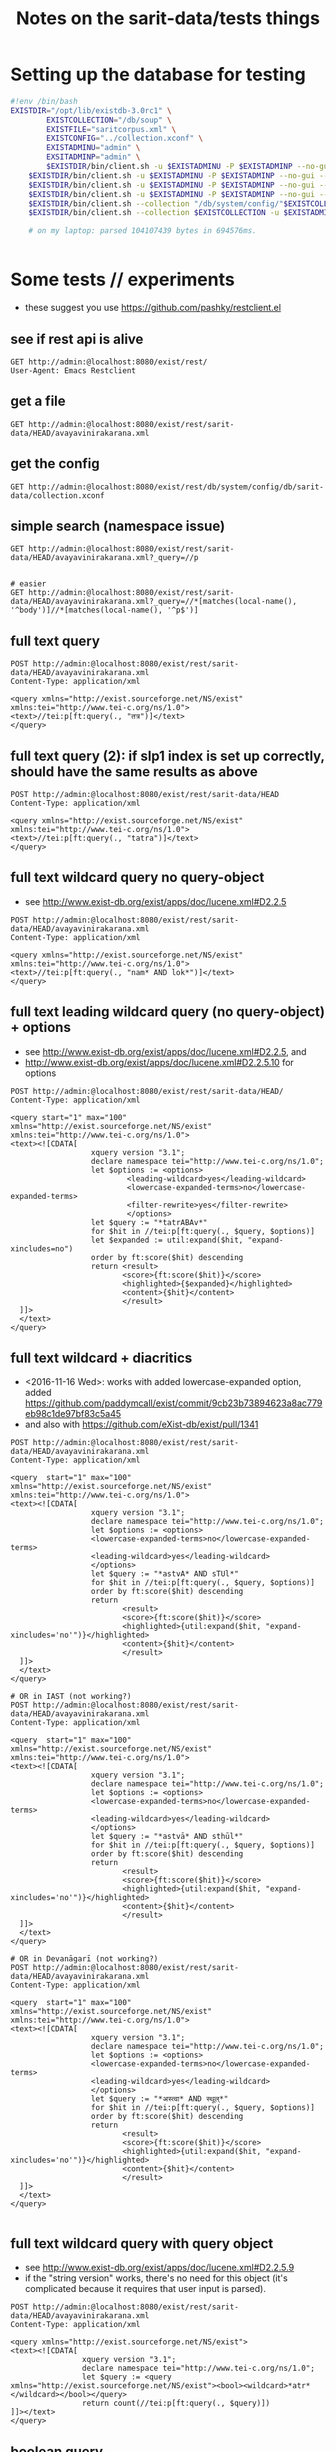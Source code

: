 #+TITLE: Notes on the sarit-data/tests things


* Setting up the database for testing

#+BEGIN_SRC bash
  #!env /bin/bash
  EXISTDIR="/opt/lib/existdb-3.0rc1" \
          EXISTCOLLECTION="/db/soup" \
          EXISTFILE="saritcorpus.xml" \
          EXISTCONFIG="../collection.xconf" \
          EXISTADMINU="admin" \
          EXSITADMINP="admin" \
          $EXISTDIR/bin/client.sh -u $EXISTADMINU -P $EXISTADMINP --no-gui --rmcol $EXISTCOLLECTION  && \
      $EXISTDIR/bin/client.sh -u $EXISTADMINU -P $EXISTADMINP --no-gui --mkcol $EXISTCOLLECTION   && \
      $EXISTDIR/bin/client.sh -u $EXISTADMINU -P $EXISTADMINP --no-gui --rmcol "/db/system/config/"$EXISTCOLLECTION && \
      $EXISTDIR/bin/client.sh -u $EXISTADMINU -P $EXISTADMINP --no-gui --mkcol "/db/system/config/"$EXISTCOLLECTION && \
      $EXISTDIR/bin/client.sh --collection "/db/system/config/"$EXISTCOLLECTION -u $EXISTADMINU -P $EXISTADMINP --parse $EXISTCONFIG && \
      $EXISTDIR/bin/client.sh --collection $EXISTCOLLECTION -u $EXISTADMINU -P $EXISTADMINP --parse $EXISTFILE 

      # on my laptop: parsed 104107439 bytes in 694576ms.
  
                          
#+END_SRC


* Some tests // experiments

- these suggest you use https://github.com/pashky/restclient.el


** see if rest api is alive

 #+BEGIN_SRC restclient
   GET http://admin:@localhost:8080/exist/rest/
   User-Agent: Emacs Restclient
 #+END_SRC


** get a file 

#+BEGIN_SRC restclient
  GET http://admin:@localhost:8080/exist/rest/sarit-data/HEAD/avayavinirakarana.xml
#+END_SRC


** get the config

#+BEGIN_SRC restclient
  GET http://admin:@localhost:8080/exist/rest/db/system/config/db/sarit-data/collection.xconf
#+END_SRC



** simple search (namespace issue)

#+BEGIN_SRC restclient
  GET http://admin:@localhost:8080/exist/rest/sarit-data/HEAD/avayavinirakarana.xml?_query=//p


  # easier
  GET http://admin:@localhost:8080/exist/rest/sarit-data/HEAD/avayavinirakarana.xml?_query=//*[matches(local-name(), '^body')]//*[matches(local-name(), '^p$')]
#+END_SRC


** full text query

#+BEGIN_SRC restclient
  POST http://admin:@localhost:8080/exist/rest/sarit-data/HEAD/avayavinirakarana.xml
  Content-Type: application/xml

  <query xmlns="http://exist.sourceforge.net/NS/exist" xmlns:tei="http://www.tei-c.org/ns/1.0">
  <text>//tei:p[ft:query(., "तत्र")]</text>
  </query>
#+END_SRC


** full text query (2): if slp1 index is set up correctly, should have the same results as above

#+BEGIN_SRC restclient
  POST http://admin:@localhost:8080/exist/rest/sarit-data/HEAD
  Content-Type: application/xml

  <query xmlns="http://exist.sourceforge.net/NS/exist" xmlns:tei="http://www.tei-c.org/ns/1.0">
  <text>//tei:p[ft:query(., "tatra")]</text>
  </query>
#+END_SRC

** full text wildcard query no query-object

- see http://www.exist-db.org/exist/apps/doc/lucene.xml#D2.2.5

#+BEGIN_SRC restclient
  POST http://admin:@localhost:8080/exist/rest/sarit-data/HEAD/avayavinirakarana.xml
  Content-Type: application/xml

  <query xmlns="http://exist.sourceforge.net/NS/exist" xmlns:tei="http://www.tei-c.org/ns/1.0">
  <text>//tei:p[ft:query(., "nam* AND lok*")]</text>
  </query>
#+END_SRC

** full text leading wildcard query (no query-object) + options

- see http://www.exist-db.org/exist/apps/doc/lucene.xml#D2.2.5, and
- http://www.exist-db.org/exist/apps/doc/lucene.xml#D2.2.5.10 for options

#+BEGIN_SRC restclient
  POST http://admin:@localhost:8080/exist/rest/sarit-data/HEAD/
  Content-Type: application/xml

  <query start="1" max="100" xmlns="http://exist.sourceforge.net/NS/exist" xmlns:tei="http://www.tei-c.org/ns/1.0">
  <text><![CDATA[
                    xquery version "3.1";
                    declare namespace tei="http://www.tei-c.org/ns/1.0";
                    let $options := <options>
                            <leading-wildcard>yes</leading-wildcard>
                            <lowercase-expanded-terms>no</lowercase-expanded-terms>
                            <filter-rewrite>yes</filter-rewrite>
                            </options>            
                    let $query := "*tatrABAv*"
                    for $hit in //tei:p[ft:query(., $query, $options)]
                    let $expanded := util:expand($hit, "expand-xincludes=no")
                    order by ft:score($hit) descending
                    return <result>
                           <score>{ft:score($hit)}</score>
                           <highlighted>{$expanded}</highlighted>
                           <content>{$hit}</content>
                           </result>
    ]]>
    </text>
  </query>
#+END_SRC


** full text wildcard + diacritics

- <2016-11-16 Wed>: works with added lowercase-expanded option, added
  https://github.com/paddymcall/exist/commit/9cb23b73894623a8ac779eb98c1de97bf83c5a45
- and also with https://github.com/eXist-db/exist/pull/1341

#+BEGIN_SRC restclient
  POST http://admin:@localhost:8080/exist/rest/sarit-data/HEAD/avayavinirakarana.xml
  Content-Type: application/xml

  <query  start="1" max="100" xmlns="http://exist.sourceforge.net/NS/exist" xmlns:tei="http://www.tei-c.org/ns/1.0">
  <text><![CDATA[
                    xquery version "3.1";
                    declare namespace tei="http://www.tei-c.org/ns/1.0";
                    let $options := <options>
                    <lowercase-expanded-terms>no</lowercase-expanded-terms>
                    <leading-wildcard>yes</leading-wildcard>
                    </options>            
                    let $query := "*astvA* AND sTUl*"
                    for $hit in //tei:p[ft:query(., $query, $options)]
                    order by ft:score($hit) descending
                    return
                           <result>
                           <score>{ft:score($hit)}</score>
                           <highlighted>{util:expand($hit, "expand-xincludes='no'")}</highlighted>
                           <content>{$hit}</content>
                           </result>
    ]]>
    </text>
  </query>

  # OR in IAST (not working?)
  POST http://admin:@localhost:8080/exist/rest/sarit-data/HEAD/avayavinirakarana.xml
  Content-Type: application/xml

  <query  start="1" max="100" xmlns="http://exist.sourceforge.net/NS/exist" xmlns:tei="http://www.tei-c.org/ns/1.0">
  <text><![CDATA[
                    xquery version "3.1";
                    declare namespace tei="http://www.tei-c.org/ns/1.0";
                    let $options := <options>
                    <lowercase-expanded-terms>no</lowercase-expanded-terms>
                    <leading-wildcard>yes</leading-wildcard>
                    </options>            
                    let $query := "*astvā* AND sthūl*"
                    for $hit in //tei:p[ft:query(., $query, $options)]
                    order by ft:score($hit) descending
                    return
                           <result>
                           <score>{ft:score($hit)}</score>
                           <highlighted>{util:expand($hit, "expand-xincludes='no'")}</highlighted>
                           <content>{$hit}</content>
                           </result>
    ]]>
    </text>
  </query>

  # OR in Devanāgarī (not working?)
  POST http://admin:@localhost:8080/exist/rest/sarit-data/HEAD/avayavinirakarana.xml
  Content-Type: application/xml

  <query  start="1" max="100" xmlns="http://exist.sourceforge.net/NS/exist" xmlns:tei="http://www.tei-c.org/ns/1.0">
  <text><![CDATA[
                    xquery version "3.1";
                    declare namespace tei="http://www.tei-c.org/ns/1.0";
                    let $options := <options>
                    <lowercase-expanded-terms>no</lowercase-expanded-terms>
                    <leading-wildcard>yes</leading-wildcard>
                    </options>            
                    let $query := "*अस्त्वा* AND स्थूल्*"
                    for $hit in //tei:p[ft:query(., $query, $options)]
                    order by ft:score($hit) descending
                    return
                           <result>
                           <score>{ft:score($hit)}</score>
                           <highlighted>{util:expand($hit, "expand-xincludes='no'")}</highlighted>
                           <content>{$hit}</content>
                           </result>
    ]]>
    </text>
  </query>

#+END_SRC

** full text wildcard query with query object

- see http://www.exist-db.org/exist/apps/doc/lucene.xml#D2.2.5.9
- if the "string version" works, there's no need for this object (it's
  complicated because it requires that user input is parsed).

#+BEGIN_SRC restclient
  POST http://admin:@localhost:8080/exist/rest/sarit-data/HEAD/avayavinirakarana.xml
  Content-Type: application/xml

  <query xmlns="http://exist.sourceforge.net/NS/exist">
  <text><![CDATA[
                  xquery version "3.1";
                  declare namespace tei="http://www.tei-c.org/ns/1.0";
                  let $query := <query xmlns="http://exist.sourceforge.net/NS/exist"><bool><wildcard>*atr*</wildcard></bool></query>
                  return count(//tei:p[ft:query(., $query)])
  ]]></text>       
  </query>
#+END_SRC




** boolean query

#+BEGIN_SRC restclient
  POST http://localhost:8080/exist/rest/sarit-data/master
  Content-Type: application/xml

  <query xmlns="http://exist.sourceforge.net/NS/exist" start="21" max="20">
  <text><![CDATA[
          
                  xquery version "3.1";
                  declare namespace tei="http://www.tei-c.org/ns/1.0";
                  let $query := <query xmlns="http://exist.sourceforge.net/NS/exist"><bool><term occur="must">yatra</term><wildcard occur="must">tatra</wildcard></bool></query>
                  for $hit in //tei:p[ft:query(., $query)]
                  order by ft:score($hit)
                  return $hit
          
  ]]></text>       
  </query>
#+END_SRC


** testing transcoding issues

#+BEGIN_SRC restclient
  POST http://localhost:8080/exist/rest/sarit-data/
  Content-Type: application/xml

  <query xmlns="http://exist.sourceforge.net/NS/exist" start="1" max="20">
  <text><![CDATA[


            xquery version "3.1";

            import module namespace sarit-slp1 = "http://hra.uni-heidelberg.de/ns/sarit-transliteration";

            sarit-slp1:transcode("sukhena"),

            sarit-slp1:transcode("sukh*ena"), 

            sarit-slp1:transcode("paramā*"),

            sarit-slp1:transcode("bh?va"),

            sarit-slp1:transcode("bh?va* AND (paramā* OR prame*)")

    ]]></text>       
  </query>
#+END_SRC

Results:

#+BEGIN_SRC nxml
  <exist:result xmlns:exist="http://exist.sourceforge.net/NS/exist" exist:hits="5" exist:start="1" exist:count="5" exist:compilation-time="59" exist:execution-time="59">
    <exist:value exist:type="xs:string">suKena</exist:value>
    <exist:value exist:type="xs:string">suK[*]ena</exist:value>
    <exist:value exist:type="xs:string">paramA[*]</exist:value>
    <exist:value exist:type="xs:string">B[?]va</exist:value>
    <exist:value exist:type="xs:string">B[?]va[*] [A][N][D] [(]paramA[*] [O][R] prame[*][)]</exist:value>
  </exist:result>
#+END_SRC


** Run tests

not authorized :-(

#+BEGIN_SRC restclient
GET http://localhost:8080/exist/rest/sarit-data/tests/suite.xql
#+END_SRC





** REST --> xpath lookups

- won't work, does not traverse xinclude directives like this

#+BEGIN_SRC restclient
  POST http://admin:@localhost:8080/exist/rest/sarit-data/HEAD/saritcorpus.xml
  Content-Type: application/xml

  <query xmlns="http://exist.sourceforge.net/NS/exist" start="1" max="200">
  <text><![CDATA[
        
  xquery version "3.1";

  declare default element namespace "http://www.tei-c.org/ns/1.0";

  let $doc := request:get-path-info()

  (: let $fullpath := request:get-effective-uri() :)

  return doc($doc)/teiCorpus/*[2]//p
        
  ]]></text>
  </query>
#+END_SRC


*** trying with basex for comparison

#+BEGIN_SRC restclient
  # set a var for this
  :my-auth := (base64-encode-string "admin:admin")

  POST http://localhost:8984/rest/saritdata/saritcorpus.xml
  Authorization: Basic :my-auth
  Content-Type: application/xml


    <query xmlns="http://basex.org/rest">
    <text><![CDATA[
      
    declare default element namespace "http://www.tei-c.org/ns/1.0";

    (: let $fullpath := request:get-effective-uri() :)

    /teiCorpus//text[@xml:id="TaVā"]/body[1]/div[2]/div[1]/div[11]/div[1]/lg[1]
      
    ]]></text>
    </query>


#+END_SRC

looks good:

#+BEGIN_SRC nxml
<lg xmlns="http://www.tei-c.org/ns/1.0" xmlns:xi="http://www.w3.org/2001/XInclude">
  <l>एकखण्डेन शब्देन विशिष्टो यत्र गम्यते ।</l>
  <l>विशेषणस्य वाच्यत्वं तत्र सर्वत्र जायते ॥ ३६ ॥</l>
</lg>
<!-- POST http://localhost:8984/rest/saritdata/saritcorpus.xml -->
<!-- HTTP/1.1 200 OK -->
<!-- Content-Type: application/xml; charset=UTF-8 -->
<!-- Content-Length: 337 -->
<!-- Server: Jetty(8.1.18.v20150929) -->
<!-- Request duration: 0.016114s -->
#+END_SRC

